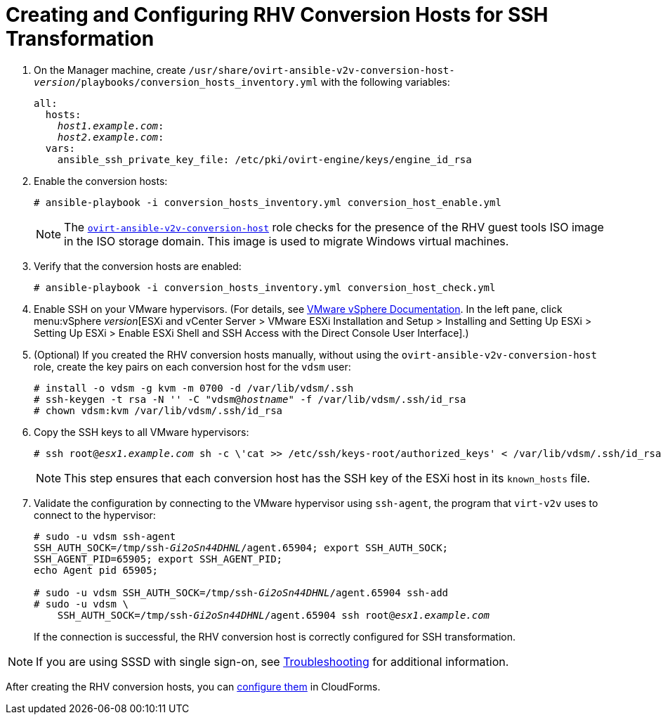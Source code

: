 [id="Creating_and_configuring_rhv_conversion_hosts_for_ssh_transformation"]
= Creating and Configuring RHV Conversion Hosts for SSH Transformation

. On the Manager machine, create `/usr/share/ovirt-ansible-v2v-conversion-host-_version_/playbooks/conversion_hosts_inventory.yml`  with the following variables:
+
[options="nowrap" subs="+quotes,verbatim"]
----
all:
  hosts:
    _host1.example.com_:
    _host2.example.com_:
  vars:
    ansible_ssh_private_key_file: /etc/pki/ovirt-engine/keys/engine_id_rsa
----

. Enable the conversion hosts:
+
[options="nowrap" subs="+quotes,verbatim"]
----
# ansible-playbook -i conversion_hosts_inventory.yml conversion_host_enable.yml
----
+
[NOTE]
====
The link:https://github.com/oVirt/ovirt-ansible-v2v-conversion-host[`ovirt-ansible-v2v-conversion-host`] role checks for the presence of the RHV guest tools ISO image in the ISO storage domain. This image is used to migrate Windows virtual machines.
====

. Verify that the conversion hosts are enabled:
+
[options="nowrap" subs="+quotes,verbatim"]
----
# ansible-playbook -i conversion_hosts_inventory.yml conversion_host_check.yml
----

. Enable SSH on your VMware hypervisors. (For details, see link:https://docs.vmware.com/en/VMware-vSphere/index.html[VMware vSphere Documentation]. In the left pane, click menu:vSphere _version_[ESXi and vCenter Server > VMware ESXi Installation and Setup > Installing and Setting Up ESXi > Setting Up ESXi > Enable ESXi Shell and SSH Access with the Direct Console User Interface].)

. (Optional) If you created the RHV conversion hosts manually, without using the `ovirt-ansible-v2v-conversion-host` role, create the key pairs on each conversion host for the `vdsm` user:
+
[options="nowrap" subs="+quotes,verbatim"]
----
# install -o vdsm -g kvm -m 0700 -d /var/lib/vdsm/.ssh
# ssh-keygen -t rsa -N '' -C "vdsm@_hostname_" -f /var/lib/vdsm/.ssh/id_rsa
# chown vdsm:kvm /var/lib/vdsm/.ssh/id_rsa
----

. Copy the SSH keys to all VMware hypervisors:
+
[options="nowrap" subs="+quotes,verbatim"]
----
# ssh root@_esx1.example.com_ sh -c \'cat >> /etc/ssh/keys-root/authorized_keys' < /var/lib/vdsm/.ssh/id_rsa.pub
----
+
[NOTE]
====
This step ensures that each conversion host has the SSH key of the ESXi host in its `known_hosts` file.
====

. Validate the configuration by connecting to the VMware hypervisor using `ssh-agent`, the program that `virt-v2v` uses to connect to the hypervisor:
+
[options="nowrap" subs="+quotes,verbatim"]
----
# sudo -u vdsm ssh-agent
SSH_AUTH_SOCK=/tmp/ssh-_Gi2oSn44DHNL_/agent.65904; export SSH_AUTH_SOCK;
SSH_AGENT_PID=65905; export SSH_AGENT_PID;
echo Agent pid 65905;

# sudo -u vdsm SSH_AUTH_SOCK=/tmp/ssh-_Gi2oSn44DHNL_/agent.65904 ssh-add
# sudo -u vdsm \
    SSH_AUTH_SOCK=/tmp/ssh-_Gi2oSn44DHNL_/agent.65904 ssh root@_esx1.example.com_
----
+
If the connection is successful, the RHV conversion host is correctly configured for SSH transformation.

[NOTE]
====
If you are using SSSD with single sign-on, see xref:SSH_transformation_fails[Troubleshooting] for additional information.
====

After creating the RHV conversion hosts, you can xref:Configuring_rhv_conversion_hosts_in_cloudforms[configure them] in CloudForms.
